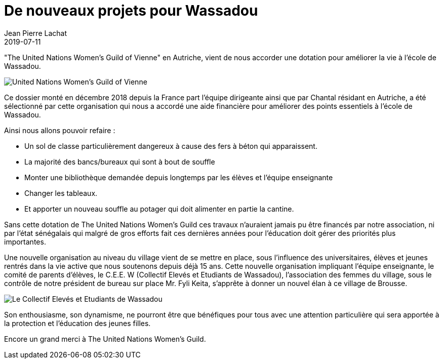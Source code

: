 :doctitle: De nouveaux projets pour Wassadou
:description:  The United Nations Women’s Guild of vienne ‘ en Autriche, vient de nous accorder une dotation pour améliorer la vie à l’école de Wassadou
:keywords: Wassadou projet
:author: Jean Pierre Lachat
:revdate: 2019-07-11
:teaser: La dotation de "The United Nations Women’s Guild of vienne" va nous permettre d'améliorer la vie à l’école de Wassadou
:imgteaser: ../../img/blog/2019/united-women.jpg

"The United Nations Women’s Guild of Vienne"  en Autriche, vient de nous accorder une dotation pour améliorer la vie à l’école de Wassadou.

image::../../img/blog/2019/united-women.jpg[United Nations Women’s Guild of Vienne]

Ce dossier monté en décembre 2018 depuis la France part l’équipe dirigeante ainsi que par Chantal résidant en Autriche, a été sélectionné par cette organisation qui nous a accordé une aide financière pour améliorer des points essentiels à l’école de Wassadou.

Ainsi nous allons pouvoir refaire :

* Un sol de classe particulièrement dangereux à cause des fers à béton qui apparaissent.
* La majorité des bancs/bureaux qui sont à bout de souffle
* Monter une bibliothèque demandée depuis longtemps par les élèves et l’équipe enseignante
* Changer les tableaux.
* Et apporter un nouveau souffle au potager qui doit alimenter en partie la cantine.

Sans cette dotation de The United Nations Women’s Guild ces travaux n’auraient jamais pu être financés par notre association, ni par l’état sénégalais qui malgré de gros efforts fait ces dernières années pour l’éducation doit gérer des priorités plus importantes.

Une nouvelle organisation au niveau du village vient de se mettre en place, sous l’influence des universitaires, élèves et jeunes rentrés dans la vie active que nous soutenons depuis déjà 15 ans. Cette nouvelle organisation impliquant l’équipe enseignante, le comité de parents d’élèves, le C.E.E. W (Collectif Elevés et Etudiants de Wassadou), l’association des femmes du village, sous le contrôle de notre président de bureau sur place Mr. Fyli Keita, s’apprête à donner un nouvel élan à ce village de Brousse.

image::../../img/blog/2019/membre_ceew.jpg[Le Collectif Elevés et Etudiants de Wassadou]

Son enthousiasme, son dynamisme, ne pourront être que bénéfiques pour tous avec une attention particulière qui sera apportée à la protection et l’éducation des jeunes filles.

Encore un grand merci à The United Nations Women’s Guild.